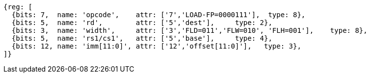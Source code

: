 
[wavedrom, ,svg]
....
{reg: [
  {bits: 7,  name: 'opcode',    attr: ['7','LOAD-FP=0000111'],  type: 8},
  {bits: 5,  name: 'rd',        attr: ['5','dest'],     type: 2},
  {bits: 3,  name: 'width',     attr: ['3','FLD=011','FLW=010', 'FLH=001'],    type: 8},
  {bits: 5,  name: 'rs1/cs1',   attr: ['5','base'],     type: 4},
  {bits: 12, name: 'imm[11:0]', attr: ['12','offset[11:0]'],   type: 3},
]}
....
